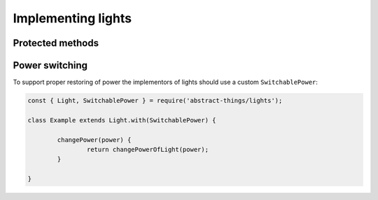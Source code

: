 Implementing lights
===================

Protected methods
-----------------

.. js:function:: setLightState(state)

	Set the state of the light. Light capabilities use this as a hook for
	restoring state. If this is not overriden capabilities implement a default
	behavior.

	:param object state: The state to set.
	:returns: Promise that resolves when the state is set.

	Example:

	.. sourcecode

		setLightState(state) {
			return doCustomStateRestore(state);
		}

Power switching
---------------

To support proper restoring of power the implementors of lights should use
a custom ``SwitchablePower``:

.. sourcecode:: js

	const { Light, SwitchablePower } = require('abstract-things/lights');

	class Example extends Light.with(SwitchablePower) {

		changePower(power) {
			return changePowerOfLight(power);
		}

	}
